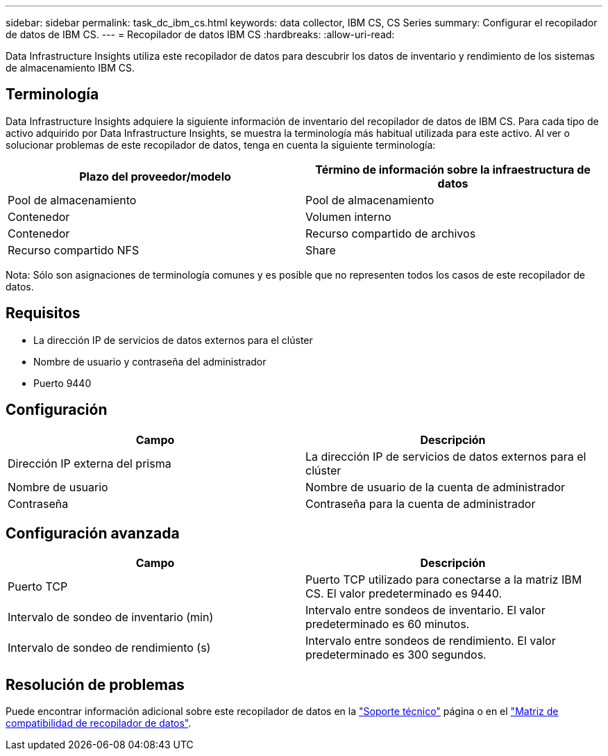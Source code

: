 ---
sidebar: sidebar 
permalink: task_dc_ibm_cs.html 
keywords: data collector, IBM CS, CS Series 
summary: Configurar el recopilador de datos de IBM CS. 
---
= Recopilador de datos IBM CS
:hardbreaks:
:allow-uri-read: 


[role="lead"]
Data Infrastructure Insights utiliza este recopilador de datos para descubrir los datos de inventario y rendimiento de los sistemas de almacenamiento IBM CS.



== Terminología

Data Infrastructure Insights adquiere la siguiente información de inventario del recopilador de datos de IBM CS. Para cada tipo de activo adquirido por Data Infrastructure Insights, se muestra la terminología más habitual utilizada para este activo. Al ver o solucionar problemas de este recopilador de datos, tenga en cuenta la siguiente terminología:

[cols="2*"]
|===
| Plazo del proveedor/modelo | Término de información sobre la infraestructura de datos 


| Pool de almacenamiento | Pool de almacenamiento 


| Contenedor | Volumen interno 


| Contenedor | Recurso compartido de archivos 


| Recurso compartido NFS | Share 
|===
Nota: Sólo son asignaciones de terminología comunes y es posible que no representen todos los casos de este recopilador de datos.



== Requisitos

* La dirección IP de servicios de datos externos para el clúster
* Nombre de usuario y contraseña del administrador
* Puerto 9440




== Configuración

[cols="2*"]
|===
| Campo | Descripción 


| Dirección IP externa del prisma | La dirección IP de servicios de datos externos para el clúster 


| Nombre de usuario | Nombre de usuario de la cuenta de administrador 


| Contraseña | Contraseña para la cuenta de administrador 
|===


== Configuración avanzada

[cols="2*"]
|===
| Campo | Descripción 


| Puerto TCP | Puerto TCP utilizado para conectarse a la matriz IBM CS. El valor predeterminado es 9440. 


| Intervalo de sondeo de inventario (min) | Intervalo entre sondeos de inventario. El valor predeterminado es 60 minutos. 


| Intervalo de sondeo de rendimiento (s) | Intervalo entre sondeos de rendimiento. El valor predeterminado es 300 segundos. 
|===


== Resolución de problemas

Puede encontrar información adicional sobre este recopilador de datos en la link:concept_requesting_support.html["Soporte técnico"] página o en el link:reference_data_collector_support_matrix.html["Matriz de compatibilidad de recopilador de datos"].
